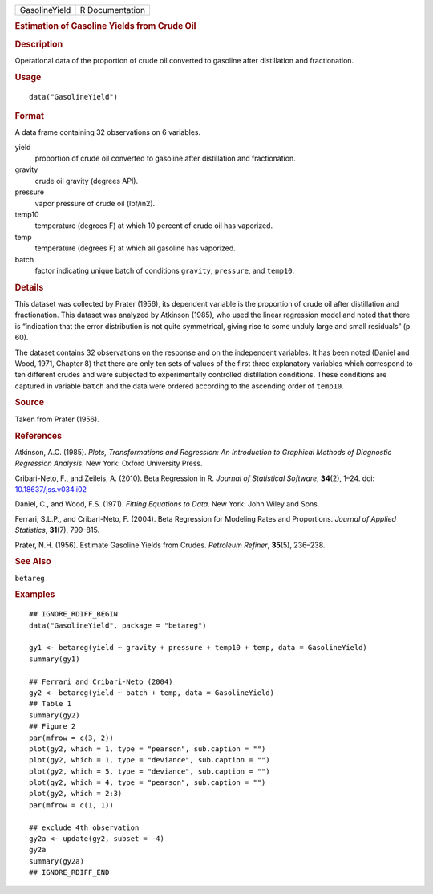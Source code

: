 .. container::

   .. container::

      ============= ===============
      GasolineYield R Documentation
      ============= ===============

      .. rubric:: Estimation of Gasoline Yields from Crude Oil
         :name: estimation-of-gasoline-yields-from-crude-oil

      .. rubric:: Description
         :name: description

      Operational data of the proportion of crude oil converted to
      gasoline after distillation and fractionation.

      .. rubric:: Usage
         :name: usage

      ::

         data("GasolineYield")

      .. rubric:: Format
         :name: format

      A data frame containing 32 observations on 6 variables.

      yield
         proportion of crude oil converted to gasoline after
         distillation and fractionation.

      gravity
         crude oil gravity (degrees API).

      pressure
         vapor pressure of crude oil (lbf/in2).

      temp10
         temperature (degrees F) at which 10 percent of crude oil has
         vaporized.

      temp
         temperature (degrees F) at which all gasoline has vaporized.

      batch
         factor indicating unique batch of conditions ``gravity``,
         ``pressure``, and ``temp10``.

      .. rubric:: Details
         :name: details

      This dataset was collected by Prater (1956), its dependent
      variable is the proportion of crude oil after distillation and
      fractionation. This dataset was analyzed by Atkinson (1985), who
      used the linear regression model and noted that there is
      “indication that the error distribution is not quite symmetrical,
      giving rise to some unduly large and small residuals” (p. 60).

      The dataset contains 32 observations on the response and on the
      independent variables. It has been noted (Daniel and Wood, 1971,
      Chapter 8) that there are only ten sets of values of the first
      three explanatory variables which correspond to ten different
      crudes and were subjected to experimentally controlled
      distillation conditions. These conditions are captured in variable
      ``batch`` and the data were ordered according to the ascending
      order of ``temp10``.

      .. rubric:: Source
         :name: source

      Taken from Prater (1956).

      .. rubric:: References
         :name: references

      Atkinson, A.C. (1985). *Plots, Transformations and Regression: An
      Introduction to Graphical Methods of Diagnostic Regression
      Analysis*. New York: Oxford University Press.

      Cribari-Neto, F., and Zeileis, A. (2010). Beta Regression in R.
      *Journal of Statistical Software*, **34**\ (2), 1–24. doi:
      `10.18637/jss.v034.i02 <https://doi.org/10.18637/jss.v034.i02>`__

      Daniel, C., and Wood, F.S. (1971). *Fitting Equations to Data*.
      New York: John Wiley and Sons.

      Ferrari, S.L.P., and Cribari-Neto, F. (2004). Beta Regression for
      Modeling Rates and Proportions. *Journal of Applied Statistics*,
      **31**\ (7), 799–815.

      Prater, N.H. (1956). Estimate Gasoline Yields from Crudes.
      *Petroleum Refiner*, **35**\ (5), 236–238.

      .. rubric:: See Also
         :name: see-also

      ``betareg``

      .. rubric:: Examples
         :name: examples

      ::

         ## IGNORE_RDIFF_BEGIN
         data("GasolineYield", package = "betareg")

         gy1 <- betareg(yield ~ gravity + pressure + temp10 + temp, data = GasolineYield)
         summary(gy1)

         ## Ferrari and Cribari-Neto (2004)
         gy2 <- betareg(yield ~ batch + temp, data = GasolineYield)
         ## Table 1
         summary(gy2)
         ## Figure 2
         par(mfrow = c(3, 2))
         plot(gy2, which = 1, type = "pearson", sub.caption = "")
         plot(gy2, which = 1, type = "deviance", sub.caption = "")
         plot(gy2, which = 5, type = "deviance", sub.caption = "")
         plot(gy2, which = 4, type = "pearson", sub.caption = "")
         plot(gy2, which = 2:3)
         par(mfrow = c(1, 1))

         ## exclude 4th observation
         gy2a <- update(gy2, subset = -4)
         gy2a
         summary(gy2a)
         ## IGNORE_RDIFF_END
